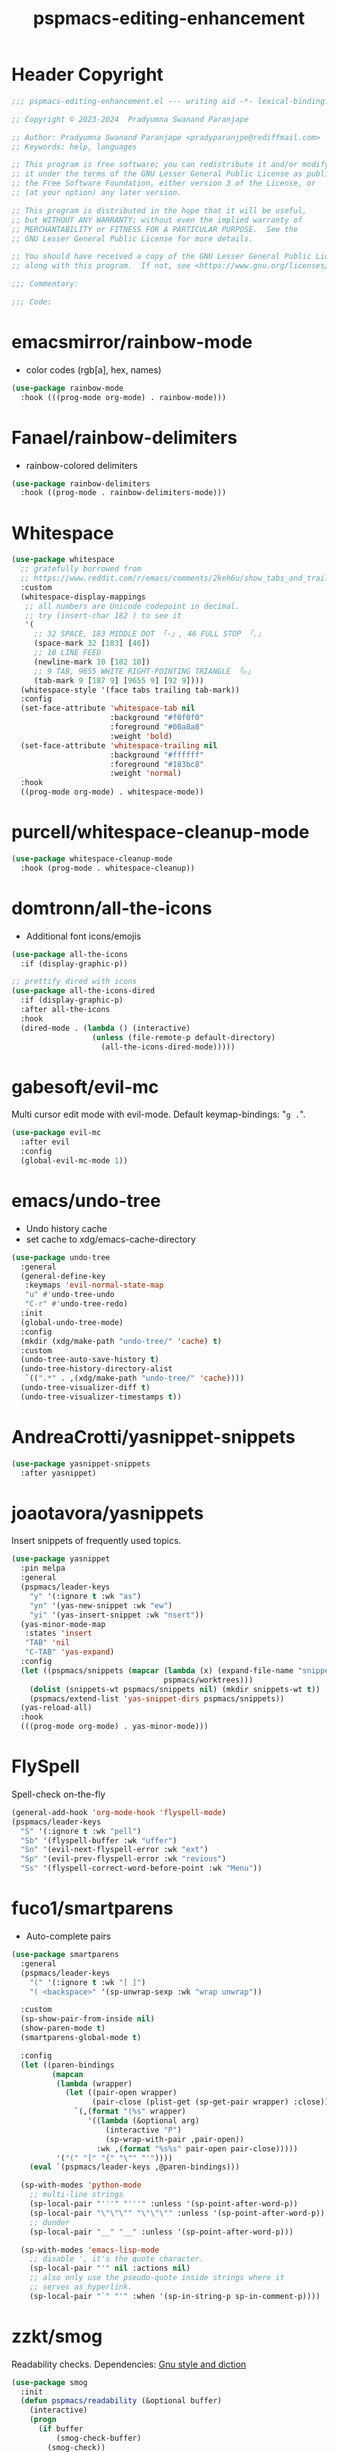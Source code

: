 #+title: pspmacs-editing-enhancement
#+PROPERTY: header-args :tangle pspmacs-editing-enhancement.el :mkdirp t :results no :eval no
#+auto_tangle: t

* Header Copyright
#+begin_src emacs-lisp
;;; pspmacs-editing-enhancement.el --- writing aid -*- lexical-binding: t; -*-

;; Copyright © 2023-2024  Pradyumna Swanand Paranjape

;; Author: Pradyumna Swanand Paranjape <pradyparanjpe@rediffmail.com>
;; Keywords: help, languages

;; This program is free software; you can redistribute it and/or modify
;; it under the terms of the GNU Lesser General Public License as published by
;; the Free Software Foundation, either version 3 of the License, or
;; (at your option) any later version.

;; This program is distributed in the hope that it will be useful,
;; but WITHOUT ANY WARRANTY; without even the implied warranty of
;; MERCHANTABILITY or FITNESS FOR A PARTICULAR PURPOSE.  See the
;; GNU Lesser General Public License for more details.

;; You should have received a copy of the GNU Lesser General Public License
;; along with this program.  If not, see <https://www.gnu.org/licenses/>.

;;; Commentary:

;;; Code:
#+end_src

* emacsmirror/rainbow-mode
- color codes (rgb[a], hex, names)
#+begin_src emacs-lisp
  (use-package rainbow-mode
    :hook (((prog-mode org-mode) . rainbow-mode)))
#+end_src

* Fanael/rainbow-delimiters
- rainbow-colored delimiters
#+begin_src emacs-lisp
  (use-package rainbow-delimiters
    :hook ((prog-mode . rainbow-delimiters-mode)))
#+end_src

* Whitespace
#+begin_src emacs-lisp
  (use-package whitespace
    ;; gratefully borrowed from
    ;; https://www.reddit.com/r/emacs/comments/2keh6u/show_tabs_and_trailing_whitespaces_only/
    :custom
    (whitespace-display-mappings
     ;; all numbers are Unicode codepoint in decimal.
     ;; try (insert-char 182 ) to see it
     '(
       ;; 32 SPACE, 183 MIDDLE DOT 「·」, 46 FULL STOP 「.」
       (space-mark 32 [183] [46])
       ;; 10 LINE FEED
       (newline-mark 10 [182 10])
       ;; 9 TAB, 9655 WHITE RIGHT-POINTING TRIANGLE 「▷」
       (tab-mark 9 [187 9] [9655 9] [92 9])))
    (whitespace-style '(face tabs trailing tab-mark))
    :config
    (set-face-attribute 'whitespace-tab nil
                        :background "#f0f0f0"
                        :foreground "#00a8a8"
                        :weight 'bold)
    (set-face-attribute 'whitespace-trailing nil
                        :background "#ffffff"
                        :foreground "#183bc8"
                        :weight 'normal)
    :hook
    ((prog-mode org-mode) . whitespace-mode))

#+end_src

* purcell/whitespace-cleanup-mode
#+begin_src emacs-lisp
  (use-package whitespace-cleanup-mode
    :hook (prog-mode . whitespace-cleanup))
#+end_src

* domtronn/all-the-icons
- Additional font icons/emojis
#+begin_src emacs-lisp
  (use-package all-the-icons
    :if (display-graphic-p))

  ;; prettify dired with icons
  (use-package all-the-icons-dired
    :if (display-graphic-p)
    :after all-the-icons
    :hook
    (dired-mode . (lambda () (interactive)
                    (unless (file-remote-p default-directory)
                      (all-the-icons-dired-mode)))))
#+end_src

* gabesoft/evil-mc
Multi cursor edit mode with evil-mode.
Default keymap-bindings: "=g .=".
#+begin_src emacs-lisp
  (use-package evil-mc
    :after evil
    :config
    (global-evil-mc-mode 1))
 #+end_src

* emacs/undo-tree
- Undo history cache
- set cache to xdg/emacs-cache-directory
#+begin_src emacs-lisp
  (use-package undo-tree
    :general
    (general-define-key
     :keymaps 'evil-normal-state-map
     "u" #'undo-tree-undo
     "C-r" #'undo-tree-redo)
    :init
    (global-undo-tree-mode)
    :config
    (mkdir (xdg/make-path "undo-tree/" 'cache) t)
    :custom
    (undo-tree-auto-save-history t)
    (undo-tree-history-directory-alist
     `((".*" . ,(xdg/make-path "undo-tree/" 'cache))))
    (undo-tree-visualizer-diff t)
    (undo-tree-visualizer-timestamps t))
#+end_src

* AndreaCrotti/yasnippet-snippets
#+begin_src emacs-lisp
  (use-package yasnippet-snippets
    :after yasnippet)
#+end_src

* joaotavora/yasnippets
Insert snippets of frequently used topics.
#+begin_src emacs-lisp
  (use-package yasnippet
    :pin melpa
    :general
    (pspmacs/leader-keys
      "y" '(:ignore t :wk "as")
      "yn" '(yas-new-snippet :wk "ew")
      "yi" '(yas-insert-snippet :wk "nsert"))
    (yas-minor-mode-map
     :states 'insert
     "TAB" 'nil
     "C-TAB" 'yas-expand)
    :config
    (let ((pspmacs/snippets (mapcar (lambda (x) (expand-file-name "snippets" x))
                                    pspmacs/worktrees)))
      (dolist (snippets-wt pspmacs/snippets nil) (mkdir snippets-wt t))
      (pspmacs/extend-list 'yas-snippet-dirs pspmacs/snippets))
    (yas-reload-all)
    :hook
    (((prog-mode org-mode) . yas-minor-mode)))
#+end_src

* FlySpell
Spell-check on-the-fly
#+begin_src emacs-lisp
  (general-add-hook 'org-mode-hook 'flyspell-mode)
  (pspmacs/leader-keys
    "S" '(:ignore t :wk "pell")
    "Sb" '(flyspell-buffer :wk "uffer")
    "Sn" '(evil-next-flyspell-error :wk "ext")
    "Sp" '(evil-prev-flyspell-error :wk "revious")
    "Ss" '(flyspell-correct-word-before-point :wk "Menu"))
#+end_src

* fuco1/smartparens
- Auto-complete pairs
#+begin_src emacs-lisp
  (use-package smartparens
    :general
    (pspmacs/leader-keys
      "(" '(:ignore t :wk "[ ]")
      "( <backspace>" '(sp-unwrap-sexp :wk "wrap unwrap"))

    :custom
    (sp-show-pair-from-inside nil)
    (show-paren-mode t)
    (smartparens-global-mode t)

    :config
    (let ((paren-bindings
           (mapcan
            (lambda (wrapper)
              (let ((pair-open wrapper)
                    (pair-close (plist-get (sp-get-pair wrapper) :close)))
                `(,(format "(%s" wrapper)
                   '((lambda (&optional arg)
                       (interactive "P")
                       (sp-wrap-with-pair ,pair-open))
                     :wk ,(format "%s%s" pair-open pair-close)))))
            '("(" "[" "{" "\"" "'"))))
      (eval `(pspmacs/leader-keys ,@paren-bindings)))

    (sp-with-modes 'python-mode
      ;; multi-line strings
      (sp-local-pair "'''" "'''" :unless '(sp-point-after-word-p))
      (sp-local-pair "\"\"\"" "\"\"\"" :unless '(sp-point-after-word-p))
      ;; dunder
      (sp-local-pair "__" "__" :unless '(sp-point-after-word-p)))

    (sp-with-modes 'emacs-lisp-mode
      ;; disable ', it's the quote character.
      (sp-local-pair "'" nil :actions nil)
      ;; also only use the pseudo-quote inside strings where it
      ;; serves as hyperlink.
      (sp-local-pair "`" "'" :when '(sp-in-string-p sp-in-comment-p))))
#+end_src

* zzkt/smog
Readability checks.
Dependencies: [[https://www.gnu.org/software/diction/][Gnu style and diction]]
#+begin_src emacs-lisp
  (use-package smog
    :init
    (defun pspmacs/readability (&optional buffer)
      (interactive)
      (progn
        (if buffer
            (smog-check-buffer)
          (smog-check))
        (switch-to-buffer-other-window "*Readability*")))
    :general
    (pspmacs/local-leader-keys
      :keymaps '(text-mode-map org-mode-map)
      :states 'normal
      "=r" '(:ignore t :wk "eadibility")
      "=rr" '(pspmacs/readability :wk "egion")
      "=rb" '((lambda () (interactive) (pspmacs/readability t))
              :wk "uffer")))
#+end_src

* ~manuel-uberti/flycheck-proselint
Proselint causes hang-ups with python by unnecessarily analysing the code;
despite being hooked only to text-mode, markdown-mode, org-mode.
So, this is disabled.
#+begin_src emacs-lisp :tangle no
  (use-package flymake-proselint
    :hook
    (((markdown-mode text-mode org-mode) . flymake-proselint-setup)
     ((markdown-mode text-mode org-mode) . flymake-mode)))
#+end_src

* Live word counts
Live word counts.
#+begin_src emacs-lisp
  (use-package live-wc
    :vc (live-wc :url "https://gitlab.com/pradyparanjpe/live-wc.git")
    :general (pspmacs/leader-keys "#" '(:keymap live-wc-keymap :wk "WC"))
    :custom
    (live-wc-max-buffer-size 1048576)  ; 1mB
    (live-wc-fraction t)
    (live-wc-line-pos 5)
    :hook
    (git-commit-setup . live-wc-mode))
#+end_src

* Abbreviations
Enable abbreviations in text- and derived modes.
#+begin_src emacs-lisp
  (use-package abbrev
    :ensure nil
    :custom

    (save-abbrevs 'silently)
    (abbrev-suggest t)
    (abbrev-file-name (xdg/make-path "abbrev_defs" 'state))

    :config
    ;; (quietly-read-abbrev-file)  ; shouldn't be necessary
    ;; For safety, global abbreviations must preferably start with a <comma> ','
    (abbrev-table-put global-abbrev-table
                      :regexp "\\(?:^\\|[\t\s]+\\)\\(?1:,?.*\\)")
    ;; Insert user's name
    (define-abbrev global-abbrev-table ",myname" ""
      (lambda () (insert (format "%s " user-full-name))))
    (define-abbrev global-abbrev-table ",nowdt" ""
      (lambda () (insert (format-time-string "%F %T"))))

    :hook
    (text-mode . abbrev-mode))
#+end_src

** Abbrev mode for autocorrect                                      :noexport:
Motivated by [[https://www.masteringemacs.org/article/correcting-typos-misspellings-abbrev][this]], [[https://codeberg.org/acdw/][Case Duckworth]] has written an auto-correction script.
He advertises it in a comment below the referred article.
#+begin_src emacs-lisp
  (use-package wiki-abbrev
    :commands wiki-abbrev-mode
    :after abbrev
    :vc (wiki-abbrev :url "https://codeberg.org/pradyparanjpe/wiki-abbrev.el"))
#+end_src

* native emacs-settings
- Display line numbers
#+begin_src emacs-lisp
  (use-package emacs
    :config
    (setq-default display-line-numbers-type 'relative)
    (global-display-line-numbers-mode 1))
#+end_src

* Inherit from private and local
#+begin_src emacs-lisp
  (pspmacs/load-inherit)
  ;;; pspmacs-editing-enhancement.el ends here
#+end_src
